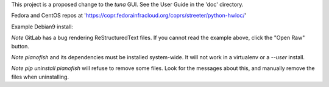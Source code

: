 This project is a proposed change to the `tuna` GUI.
See the User Guide in the 'doc' directory.

Fedora and CentOS repos at 'https://copr.fedorainfracloud.org/coprs/streeter/python-hwloc/'

Example Debian9 install:

.. code:: bash
   sudo apt-get install build-essential virtualenv python-pip libpython2.7-dev \
      libnuma-dev libhwloc-dev libibverbs-dev cython python-babel \
      git libhwloc5 python-gobject python-cairo pkg-config
   git clone https://git.kernel.org/pub/scm/libs/python/python-schedutils/python-schedutils.git/
   sudo pip install ./python-schedutils
   git clone https://git.kernel.org/pub/scm/libs/python/python-linux-procfs/python-linux-procfs.git/
   sudo pip install ./python-linux-procfs
   sudo pip install pianofish
   sudo glib-compile-schemas /usr/share/glib-2.0/schemas/

*Note* GitLab has a bug rendering ReStructuredText files. If you cannot read the example above, click the "Open Raw" button.

*Note* `pianofish` and its dependencies must be installed system-wide. It will not work in a virtualenv or a `--user` install.

*Note* `pip uninstall pianofish` will refuse to remove some files. Look for the messages about this, and manually remove the files when uninstalling.

